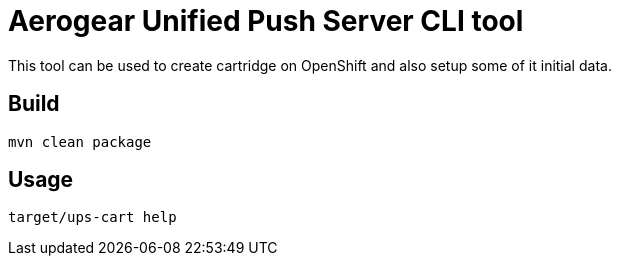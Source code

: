 = Aerogear Unified Push Server CLI tool

This tool can be used to create cartridge on OpenShift and also setup some of it initial data.

== Build

[source]
mvn clean package

== Usage

[source]
target/ups-cart help


